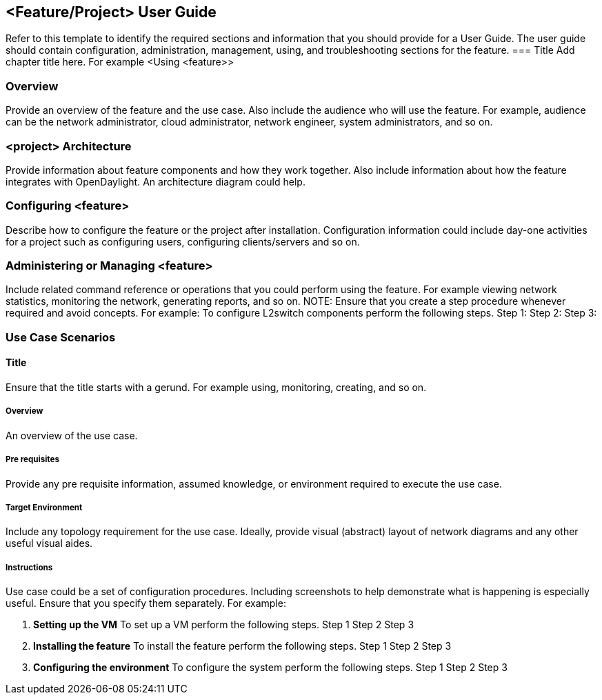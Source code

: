 == <Feature/Project> User Guide
Refer to this template to identify the required sections and information that you should  provide for a User Guide. The user guide should contain configuration, administration, management, using, and troubleshooting sections for the feature.
=== Title
Add chapter title here.  For example <Using <feature>>

=== Overview

Provide an overview of the feature and the use case. Also include the audience who will use the feature. For example,  audience can be the network administrator, cloud administrator, network engineer, system administrators, and so on.

=== <project> Architecture

Provide information about feature components and how they work together. Also include information about how the feature integrates with  OpenDaylight. An architecture diagram could help.

=== Configuring <feature>

Describe how to configure the feature or the project after installation. Configuration information could include day-one activities for a project such as configuring users, configuring clients/servers and so on.

=== Administering or Managing <feature>

Include related command reference or  operations that you could perform using the feature. For example viewing network statistics, monitoring the network,  generating reports, and so on.
NOTE:  Ensure that you create a step procedure whenever required and avoid concepts.
For example:
To configure L2switch components perform the following steps.
Step 1:
Step 2:
Step 3:

=== Use Case Scenarios

==== Title

Ensure that the title starts with a gerund. For example using, monitoring, creating, and so on.

===== Overview
An overview of the use case.

===== Pre requisites
Provide any pre requisite information, assumed knowledge, or environment required to execute the use case.

===== Target Environment

Include any topology requirement for the use case. Ideally, provide visual (abstract) layout
of network diagrams and any other useful visual aides.

===== Instructions
Use case could be a set of configuration procedures. Including screenshots to help demonstrate what is happening is especially useful. Ensure that you specify them separately. For example:

. *Setting up the VM*
To set up a VM perform the following steps.
Step 1
Step 2
Step 3

. *Installing the feature*
To install the feature perform the following steps.
Step 1
Step 2
Step 3

. *Configuring the environment*
To configure the system perform the following steps.
Step 1
Step 2
Step 3
